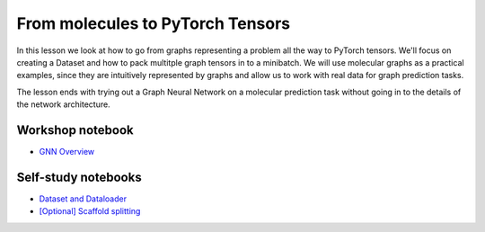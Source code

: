 From molecules to PyTorch Tensors
=================================

In this lesson we look at how to go from graphs representing a problem all the way to PyTorch tensors. We'll focus on creating 
a Dataset and how to pack multitple graph tensors in to a minibatch. We will use molecular graphs as a practical examples, since 
they are intuitively represented by graphs and allow us to work with real data for graph prediction tasks.

The lesson ends with trying out a Graph Neural Network on a molecular prediction task without going in to the details of the network architecture.

Workshop notebook
-----------------

* `GNN Overview <https://colab.research.google.com/drive/1z-k4RRaV9X1TV9zYw7M1CR2waS_vGa-2?usp=sharing>`_


Self-study notebooks
--------------------

* `Dataset and Dataloader <https://colab.research.google.com/drive/1p5v0uZR0mULm_ObwlGGB1M4EyNvKz9BX?usp=sharing>`_
* `[Optional] Scaffold splitting <https://colab.research.google.com/drive/1KYo24cj0D-avj-R_mOCf68-btOSSSjWw?usp=sharing>`_